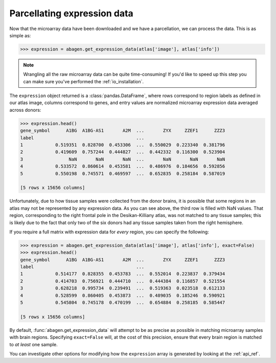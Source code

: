 .. _usage_expression:

Parcellating expression data
============================

Now that the microarray data have been downloaded and we have a parcellation,
we can process the data. This is as simple as:

.. code-block:: python

    >>> expression = abagen.get_expression_data(atlas['image'], atlas['info'])

.. note::

    Wrangling all the raw microarray data can be quite time-consuming! If you'd
    like to speed up this step you can make sure you've performed the
    :ref:`io_installation`.

The ``expression`` object returned is a :class:`pandas.DataFrame`, where rows
correspond to region labels as defined in our atlas image, columns correspond
to genes, and entry values are normalized microarray expression data averaged
across donors:

.. code-block:: python

    >>> expression.head()
    gene_symbol      A1BG  A1BG-AS1       A2M  ...       ZYX     ZZEF1      ZZZ3
    label                                      ...
    1            0.519351  0.828700  0.453306  ...  0.550029  0.223340  0.381796
    2            0.419609  0.757244  0.444827  ...  0.442332  0.116300  0.523904
    3                 NaN       NaN       NaN  ...       NaN       NaN       NaN
    4            0.533572  0.860614  0.453581  ...  0.486976  0.184656  0.592856
    5            0.550198  0.745571  0.469597  ...  0.652835  0.258184  0.587019

    [5 rows x 15656 columns]


Unfortunately, due to how tissue samples were collected from the donor brains,
it is possible that some regions in an atlas may not be represented by any
expression data. As you can see above, the third row is filled with NaN values.
That region, corresponding to the right frontal pole in the Desikan-Killiany
atlas, was not matched to any tissue samples; this is likely due to the fact
that only two of the six donors had any tissue samples taken from the right
hemisphere.

If you require a full matrix with expression data for *every* region, you can
specify the following:

.. code-block:: python

    >>> expression = abagen.get_expression_data(atlas['image'], atlas['info'], exact=False)
    >>> expression.head()
    gene_symbol      A1BG  A1BG-AS1       A2M  ...       ZYX     ZZEF1      ZZZ3
    label                                      ...
    1            0.514177  0.828355  0.453783  ...  0.552014  0.223837  0.379434
    2            0.414703  0.756921  0.444710  ...  0.444384  0.116857  0.521554
    3            0.628218  0.995734  0.239491  ...  0.519363  0.023518  0.612133
    4            0.528599  0.860405  0.453873  ...  0.489035  0.185246  0.590921
    5            0.545804  0.745178  0.470199  ...  0.654884  0.258185  0.585447

    [5 rows x 15656 columns]

By default, :func:`abagen.get_expression_data` will attempt to be as precise as
possible in matching microarray samples with brain regions. Specifying
``exact=False`` will, at the cost of this precision, ensure that every brain
region is matched to *at least* one sample.

You can investigate other options for modifying how the ``expression`` array is
generated by looking at the :ref:`api_ref`.

